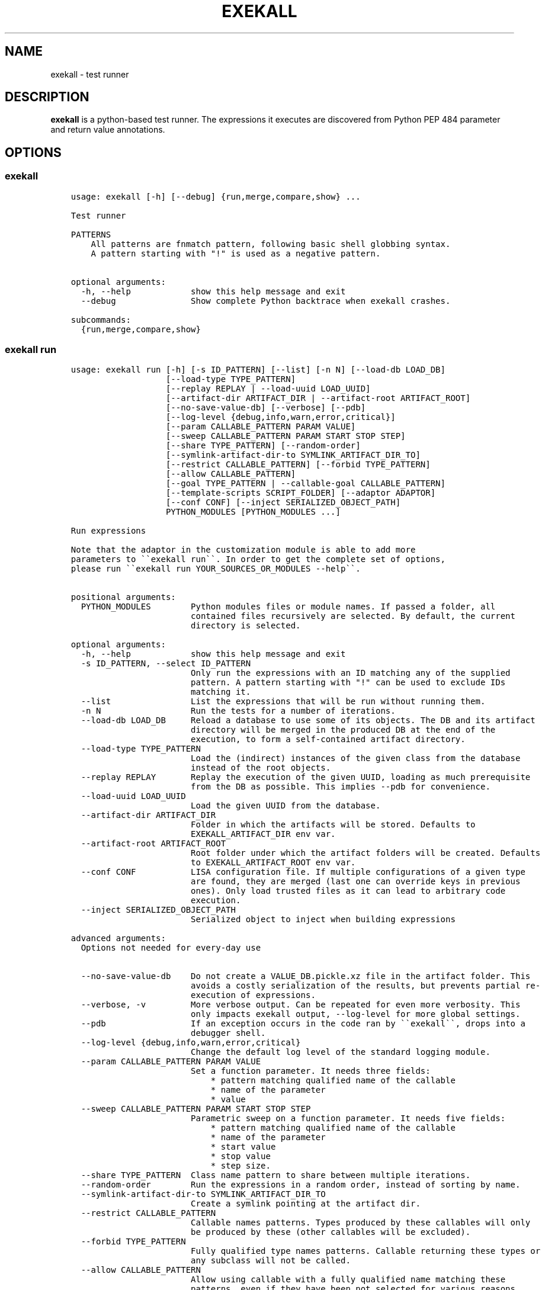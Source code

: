 .\" Man page generated from reStructuredText.
.
.
.nr rst2man-indent-level 0
.
.de1 rstReportMargin
\\$1 \\n[an-margin]
level \\n[rst2man-indent-level]
level margin: \\n[rst2man-indent\\n[rst2man-indent-level]]
-
\\n[rst2man-indent0]
\\n[rst2man-indent1]
\\n[rst2man-indent2]
..
.de1 INDENT
.\" .rstReportMargin pre:
. RS \\$1
. nr rst2man-indent\\n[rst2man-indent-level] \\n[an-margin]
. nr rst2man-indent-level +1
.\" .rstReportMargin post:
..
.de UNINDENT
. RE
.\" indent \\n[an-margin]
.\" old: \\n[rst2man-indent\\n[rst2man-indent-level]]
.nr rst2man-indent-level -1
.\" new: \\n[rst2man-indent\\n[rst2man-indent-level]]
.in \\n[rst2man-indent\\n[rst2man-indent-level]]u
..
.TH "EXEKALL" "1" "2021" "" "exekall"
.SH NAME
exekall \- test runner
.SH DESCRIPTION
.sp
\fBexekall\fP is a python\-based test runner. The expressions it executes are
discovered from Python PEP 484 parameter and return value annotations.
.SH OPTIONS
.SS exekall
.INDENT 0.0
.INDENT 3.5
.sp
.nf
.ft C
usage: exekall [\-h] [\-\-debug] {run,merge,compare,show} ...

Test runner

PATTERNS
    All patterns are fnmatch pattern, following basic shell globbing syntax.
    A pattern starting with "!" is used as a negative pattern.
    

optional arguments:
  \-h, \-\-help            show this help message and exit
  \-\-debug               Show complete Python backtrace when exekall crashes.

subcommands:
  {run,merge,compare,show}

.ft P
.fi
.UNINDENT
.UNINDENT
.SS exekall run
.INDENT 0.0
.INDENT 3.5
.sp
.nf
.ft C
usage: exekall run [\-h] [\-s ID_PATTERN] [\-\-list] [\-n N] [\-\-load\-db LOAD_DB]
                   [\-\-load\-type TYPE_PATTERN]
                   [\-\-replay REPLAY | \-\-load\-uuid LOAD_UUID]
                   [\-\-artifact\-dir ARTIFACT_DIR | \-\-artifact\-root ARTIFACT_ROOT]
                   [\-\-no\-save\-value\-db] [\-\-verbose] [\-\-pdb]
                   [\-\-log\-level {debug,info,warn,error,critical}]
                   [\-\-param CALLABLE_PATTERN PARAM VALUE]
                   [\-\-sweep CALLABLE_PATTERN PARAM START STOP STEP]
                   [\-\-share TYPE_PATTERN] [\-\-random\-order]
                   [\-\-symlink\-artifact\-dir\-to SYMLINK_ARTIFACT_DIR_TO]
                   [\-\-restrict CALLABLE_PATTERN] [\-\-forbid TYPE_PATTERN]
                   [\-\-allow CALLABLE_PATTERN]
                   [\-\-goal TYPE_PATTERN | \-\-callable\-goal CALLABLE_PATTERN]
                   [\-\-template\-scripts SCRIPT_FOLDER] [\-\-adaptor ADAPTOR]
                   [\-\-conf CONF] [\-\-inject SERIALIZED_OBJECT_PATH]
                   PYTHON_MODULES [PYTHON_MODULES ...]

Run expressions

Note that the adaptor in the customization module is able to add more
parameters to \(ga\(gaexekall run\(ga\(ga. In order to get the complete set of options,
please run \(ga\(gaexekall run YOUR_SOURCES_OR_MODULES \-\-help\(ga\(ga.
    

positional arguments:
  PYTHON_MODULES        Python modules files or module names. If passed a folder, all
                        contained files recursively are selected. By default, the current
                        directory is selected.

optional arguments:
  \-h, \-\-help            show this help message and exit
  \-s ID_PATTERN, \-\-select ID_PATTERN
                        Only run the expressions with an ID matching any of the supplied
                        pattern. A pattern starting with "!" can be used to exclude IDs
                        matching it.
  \-\-list                List the expressions that will be run without running them.
  \-n N                  Run the tests for a number of iterations.
  \-\-load\-db LOAD_DB     Reload a database to use some of its objects. The DB and its artifact
                        directory will be merged in the produced DB at the end of the
                        execution, to form a self\-contained artifact directory.
  \-\-load\-type TYPE_PATTERN
                        Load the (indirect) instances of the given class from the database
                        instead of the root objects.
  \-\-replay REPLAY       Replay the execution of the given UUID, loading as much prerequisite
                        from the DB as possible. This implies \-\-pdb for convenience.
  \-\-load\-uuid LOAD_UUID
                        Load the given UUID from the database.
  \-\-artifact\-dir ARTIFACT_DIR
                        Folder in which the artifacts will be stored. Defaults to
                        EXEKALL_ARTIFACT_DIR env var.
  \-\-artifact\-root ARTIFACT_ROOT
                        Root folder under which the artifact folders will be created. Defaults
                        to EXEKALL_ARTIFACT_ROOT env var.
  \-\-conf CONF           LISA configuration file. If multiple configurations of a given type
                        are found, they are merged (last one can override keys in previous
                        ones). Only load trusted files as it can lead to arbitrary code
                        execution.
  \-\-inject SERIALIZED_OBJECT_PATH
                        Serialized object to inject when building expressions

advanced arguments:
  Options not needed for every\-day use

  \-\-no\-save\-value\-db    Do not create a VALUE_DB.pickle.xz file in the artifact folder. This
                        avoids a costly serialization of the results, but prevents partial re\-
                        execution of expressions.
  \-\-verbose, \-v         More verbose output. Can be repeated for even more verbosity. This
                        only impacts exekall output, \-\-log\-level for more global settings.
  \-\-pdb                 If an exception occurs in the code ran by \(ga\(gaexekall\(ga\(ga, drops into a
                        debugger shell.
  \-\-log\-level {debug,info,warn,error,critical}
                        Change the default log level of the standard logging module.
  \-\-param CALLABLE_PATTERN PARAM VALUE
                        Set a function parameter. It needs three fields:
                            * pattern matching qualified name of the callable
                            * name of the parameter
                            * value
  \-\-sweep CALLABLE_PATTERN PARAM START STOP STEP
                        Parametric sweep on a function parameter. It needs five fields:
                            * pattern matching qualified name of the callable
                            * name of the parameter
                            * start value
                            * stop value
                            * step size.
  \-\-share TYPE_PATTERN  Class name pattern to share between multiple iterations.
  \-\-random\-order        Run the expressions in a random order, instead of sorting by name.
  \-\-symlink\-artifact\-dir\-to SYMLINK_ARTIFACT_DIR_TO
                        Create a symlink pointing at the artifact dir.
  \-\-restrict CALLABLE_PATTERN
                        Callable names patterns. Types produced by these callables will only
                        be produced by these (other callables will be excluded).
  \-\-forbid TYPE_PATTERN
                        Fully qualified type names patterns. Callable returning these types or
                        any subclass will not be called.
  \-\-allow CALLABLE_PATTERN
                        Allow using callable with a fully qualified name matching these
                        patterns, even if they have been not selected for various reasons.
  \-\-goal TYPE_PATTERN   Compute expressions leading to an instance of a class with name
                        matching this pattern (or a subclass of it).
  \-\-callable\-goal CALLABLE_PATTERN
                        Compute expressions ending with a callable which name is matching this
                        pattern.
  \-\-template\-scripts SCRIPT_FOLDER
                        Only create the template scripts of the expressions without running
                        them.
  \-\-adaptor ADAPTOR     Adaptor to use from the customization module, if there is more than
                        one to choose from.

.ft P
.fi
.UNINDENT
.UNINDENT
.SS exekall compare
.INDENT 0.0
.INDENT 3.5
.sp
.nf
.ft C
usage: exekall compare [\-h] db db

Compare two DBs produced by exekall run.

Note that the adaptor in the customization module recorded in the database
is able to add more parameters to \(ga\(gaexekall compare\(ga\(ga. In order to get the
complete set of options, please run \(ga\(gaexekall compare DB1 DB2 \-\-help\(ga\(ga.

Options part of a custom group will need to be passed after positional
arguments.
    

positional arguments:
  db          DBs created using exekall run to compare.

optional arguments:
  \-h, \-\-help  show this help message and exit

.ft P
.fi
.UNINDENT
.UNINDENT
.SS exekall show
.INDENT 0.0
.INDENT 3.5
.sp
.nf
.ft C
usage: exekall show [\-h] db

Show the content of a ValueDB created by exekall \(ga\(garun\(ga\(ga

Note that the adaptor in the customization module recorded in the database
is able to add more parameters to \(ga\(gaexekall show\(ga\(ga. In order to get the
complete set of options, please run \(ga\(gaexekall show DB \-\-help\(ga\(ga.

Options part of a custom group will need to be passed after positional
arguments.
    

positional arguments:
  db          DB created using exekall run to show.

optional arguments:
  \-h, \-\-help  show this help message and exit

.ft P
.fi
.UNINDENT
.UNINDENT
.SS exekall merge
.INDENT 0.0
.INDENT 3.5
.sp
.nf
.ft C
usage: exekall merge [\-h] \-o OUTPUT [\-\-copy] artifact_dirs [artifact_dirs ...]

Merge artifact directories of "exekall run" executions.

By default, it will use hardlinks instead of copies to improve speed and
avoid eating up large amount of space, but that means that artifact
directories should be treated as read\-only.
    

positional arguments:
  artifact_dirs         Artifact directories created using "exekall run", or value databases
                        to merge.

optional arguments:
  \-h, \-\-help            show this help message and exit
  \-o OUTPUT, \-\-output OUTPUT
                        
                        Output merged artifacts directory or value database. If the
                        output already exists, the merged DB will only contain the same roots
                        as this one. This allows patching\-up a pruned DB with other DBs that
                        contains subexpression\(aqs values.
  \-\-copy                Force copying files, instead of using hardlinks.

.ft P
.fi
.UNINDENT
.UNINDENT
.SH EXECUTING EXPRESSIONS
.sp
Expressions are built by scanning the python source code passed to \fBexekall
run\fP\&. Selecting which expression to execute using \fBexekall run\fP can be
achieved in several ways:
.INDENT 0.0
.INDENT 3.5
.INDENT 0.0
.IP \(bu 2
\fB\-\-select\fP/\fB\-s\fP with a pattern matching an expression ID. Pattern
prefixed with \fB!\fP can be used to exclude some expressions.
.IP \(bu 2
Pointing \fBexekall run\fP at a subset of python source files, or to module
names. Only files (directly or indirectly) imported from these python
modules will be scanned for callables.
.UNINDENT
.UNINDENT
.UNINDENT
.sp
Once the expressions are selected, multiple iterations of it can be executed
using \fB\-n\fP\&. \fB\-\-share TYPE_PATTERN\fP can be used to share part of the expression
graph between all iterations, to avoid re\-executing some parts of the
expression. Be aware that all parameters of what is shared will also be shared
implicitly to keep consistent expressions.
.sp
The adaptor found in the customization module of the python sources you are
using can add extra options to \fBexekall run\fP, which are shown in \fB\-\-help\fP
only when these sources are specified as well.
.SH EXPRESSION ENGINE
.sp
At the core of \fBexekall\fP is the expression engine. It is in charge of
building sensible sequences of calls out of python\-level annotations (see PEP
484), and then executing them. An expression is a graph where each node has
named \fIparameters\fP that point to other nodes.
.SS Expression ID
.sp
Each expression has an associated ID that is derived from its structure. The rules are:
.INDENT 0.0
.INDENT 3.5
.INDENT 0.0
.IP 1. 3
The ID of the first parameter of a given node is prepended to the ID of
the node, separated with \fB:\fP\&.  The code \fBf(g())\fP has the ID
\fBg:f\fP\&.
.IP 2. 3
The ID of the node is composed of the name of the operator of that node
(name of a Python callable), followed by a
parenthesis\-enclosed list of parameters ID, excluding the first
parameter. The code \fBf(p1=g(), p2=h(k()))\fP has the ID
\fBg:f(p2=k:h)\fP\&.
.IP 3. 3
Expression values can have named tags attached to them. When displaying
the ID of such a value, the tag would be inserted right after the
operator name, inside brackets. The value returned by \fBg\fP tagged with a
tag named \fBmytag\fP with value \fB42\fP would give:
\fBg[mytag=42]:f(p2=k:h)\fP\&. Note that tags are only relevant when using
expression values, since the tags are attached to values, not operators.
.UNINDENT
.UNINDENT
.UNINDENT
.sp
The first rule allows seamless composition of simple pipeline stages and is
especially suited to object oriented programming, since the first parameter of
methods will be \fBself\fP\&.
.sp
Tags can be used to add attach some important metadata to the return value of
an operator, so it can be easily distinguished when taken out of context.
.SS Sharing subexpressions
.sp
When multiple expressions are to be executed, \fBexekall\fP will eliminate common
subexpressions. That will apply both inside an expression and between different
expressions. That avoids re\-executing the same operator multiple times if it
can be reused and if it would have been called with the same parameters. That
also ensures that referring to a given type for a parameter will give back the
same object within any given expression. Executing the IDs \fBg:f(p2=g)\fP and
\fBg:h\fP will translate to an expression graph equivalent to:
.INDENT 0.0
.INDENT 3.5
.sp
.nf
.ft C
x = g()
res1 = f(x, p2=x)
res2 = h(x)
.ft P
.fi
.UNINDENT
.UNINDENT
.sp
The expression execution engine logs when a given value is computed or reused.
.SS Execution
.sp
Executing an expression means evaluating each node if it has not already been
evaluated. If an operator is not reusable, it will always be called when a
value is requested from it, even if some existing values computed with the same
parameters exist. By default, all operators are reusable, but some types can be
flagged as non\-reusable by the customization module (see \fI\%Customizing exekall\fP).
.sp
Operators are allowed to be generator functions as well. In that case, the
engine will iterate over the generator, and will execute the downstream
expressions for each value it provides. Multiple generator functions can be
chained, leading to a cascade of values for the same expression.
.sp
Once an expression has been executed, all its values will get a UUID that can
be used to uniquely refer to it, and track where it was used in the logs.
.SH EXPLOITING ARTIFACTS
.sp
\fBexekall run\fP produces an artifact folder. The location can be set using
\fB\-\-artifact\-dir\fP and other options.
.SS Folder hierarchy
.sp
The artifact folder contains the following files:
.INDENT 0.0
.INDENT 3.5
.INDENT 0.0
.IP \(bu 2
\fBINFO.log\fP and \fBDEBUG.log\fP contain logs for info and debug levels of the
\fBlogging\fP standard module. Note that standard output is not included in
this log, as it does not go through the \fBlogging\fP module
.IP \(bu 2
\fBVALUE_DB.pickle.xz\fP contains a serialized objects graph for each
expression that was executed. The value of each subexpression is included
if the object was serializable.
.IP \(bu 2
\fBBY_UUID\fP contains symlinks named after UUIDs, and pointing to a
relevant subfolder in the artifacts. That allows quick lookup of the
artifacts of a given expression if one has its UUID.
.IP \(bu 2
A folder for each expression.
.IP \(bu 2
Optionally, an \fBORIGIN\fP folder if the artifact folder is the result of
\fBexekall merge\fP, or \fBexekall run \-\-load\-db\fP\&. It contains the hierarchy
of each original artifact folder by using folders and symlinks pointing
inside the artifact folder.
.UNINDENT
.UNINDENT
.UNINDENT
.sp
Inside each expression\(aqs folder, there is a folder with the UUID of the
expression itself. Having that level allows merging artifact folders together
and avoids conflict in case two different expressions share the same ID.
.sp
Inside that folder, the following files can be found:
.INDENT 0.0
.INDENT 3.5
.INDENT 0.0
.IP \(bu 2
\fBSTRUCTURE\fP which contains the structure of the expression. Each
operator is described by its callable name, its return type, and its
parameters. Parameters are recursively defined the same way. An \fBsvg\fP or
\fB\&.dot\fP (graphviz) variant may exist as well.
.IP \(bu 2
\fBEXPRESSION.py\fP and \fBTEMPLATE_EXPRESSION.py\fP files are executable
Python script that are equivalent to what was executed by \fBexekall run\fP\&.
The template one is created before execution and contains some
placeholders for the sparks. The other one is updated after execution to
add commented code that reloads any given value from the database. That
gives the option to the user to not re\-execute some part of the code, but
load a serialized value instead.
.IP \(bu 2
Artifact folders allocated by some operators.
.UNINDENT
.UNINDENT
.UNINDENT
.SS exekall compare
.sp
\fBVALUE_DB.pickle.xz\fP can be compared using \fBexekall compare\fP\&. This will call the
comparison method of the adaptor that was used when \fBexekall run\fP was
executed. That function is expected to compare the expression values found in
the databases, by matching values that have the same ID on both databases.
.SH ADDING NEW EXPRESSIONS
.sp
Since \fBexekall run\fP will discover expressions based on type annotations of
callable parameters and return value, all that is needed to extend an existing
package is to write new callables with such annotations. It is possible to use
a base class in an annotation, in which case the engine will be free to pick
all the subclasses it can, and produce an expression with each. A dummy example
would be:
.INDENT 0.0
.INDENT 3.5
.sp
.nf
.ft C
import abc
class BaseConf(abc.ABC):
   @abc.abstractmethod
   def get_conf(self):
      pass

class Conf(BaseConf):
   # By default, callables with an empty parameter list are ignored. They
   # can be explicitly be used with "exekall run \-\-allow \(aq*Conf\(aq"
   def __init__(self):
      self.x = 42

   def get_conf(self):
      return x

class Stage1:
   # exekall recognizes classes as a special case: the parameter annotations
   # are taken from __init__ and the return type is the class
   def __init__(self, conf:BaseConf):
      print("building stage1")
      self.conf = conf

   # first parameter of methods is automatically annotated with the right
   # class.
   # "forward\-references are possible by using a string to annotate.
   def process_method(self) \-> \(aqStage2\(aq:
      return Stage2(x.conf.x == 42)

class Stage2:
   def __init__(self, passed):
      self.passed = passed

def process1(x:Stage1) \-> Stage2:
   return Stage2(x.conf.x == 42)

def process2(x:Stage1, conf:BaseConf, has_default_val=33) \-> Stage2:
   return Stage2(x.conf.x == 0)
.ft P
.fi
.UNINDENT
.UNINDENT
.sp
From that, \fBexekall run \-\-allow \(aq*Conf\(aq \-\-goal \(aq*Stage2\(aq\fP would infer the
expressions \fBConf:Stage1:process_method\fP, \fBConf:Stage1:process1\fP and
\fBConf:Stage1:process2(conf=Conf)\fP\&. The common subexpression \fBConf:Stage1\fP would be
shared between these two by default.
.sp
Callables are assumed to not be polymorphic in their return value, as the
methods that will be called on the resulting value is decided ahead of time. A
limited form of polymorphism akin to Rust\(aqs Generic Associated Types (GATs) or
Haskell\(aqs associated type families is supported:
.INDENT 0.0
.INDENT 3.5
.sp
.nf
.ft C
import typing

class Base:
    ASSOCIATED_CLS = typing.TypeVar(\(aqASSOCIATED_CLS\(aq)

    # Methods are allowed to use this polymorphic type as a return type, as
    # long as all subclasses override ASSOCIATED_CLS class attribute.
    def foo(self) \-> \(aqBase.ASSOCIATED_CLS\(aq:
        return X

class Derived1(Base):
    X = 1
    ASSOCIATED_CLS = type(X)

class Derived2(Base):
    X = \(aqhello\(aq
    ASSOCIATED_CLS = type(X)
.ft P
.fi
.UNINDENT
.UNINDENT
.sp
If a parameter has a default value, its annotation can be omitted. If a
parameter has both a default value and an annotation, \fBexekall\fP will try to
provide a value for it, or use the default value if no subexpression has the right
type.
.sp
When an expression is not detected correctly, \fB\-\-verbose\fP/\fB\-v\fP can be used and
repeated twice to get more information on what callables are being ignored and
why. Most common issues are:
.INDENT 0.0
.INDENT 3.5
.INDENT 0.0
.IP \(bu 2
Partial annotations: all parameters and return values need to be either
annotated or have a default value.
.IP \(bu 2
Abstract Base Classes (see \fBabc.ABC\fP) with missing implementation
of some attributes.
.IP \(bu 2
Cycles in the expression graphs. Considering types as pipeline stages
helps avoiding cycles in expression graphs when architecturing a module.
Not all classes need to be considered as such, only the ones that will be
used in annotations.
.IP \(bu 2
Missing "spark", i.e. operator that can provide values without any
parameter. The adaptor in the customization module usually takes care of
doing that based on domain\-specific command line options, but some ignored
callables may be forcefully selected using \fB\-\-allow\fP if needed.
.IP \(bu 2
Missing \fBimport\fP chain from the sources given to \fBexekall run\fP to the
module that defines the callable that is expected to be used. That can be
solved by adding more \fBimport\fP statements, or simply giving that source
file directly to \fBexekall run\fP\&.
.IP \(bu 2
Wrong goal selected using \fB\-\-goal\fP\&.
.UNINDENT
.UNINDENT
.UNINDENT
.SH CUSTOMIZING EXEKALL
.sp
The behavior of \fBexekall\fP can be customized by subclassing
\fBexekall.customization.AdaptorBase\fP in a module that must be called
\fBexekall_customization.py\fP and located in one of the parent packages of the
modules that are explicitly passed to \fBexekall run\fP\&.  This allows adding
extra options to \fBexekall run\fP and \fBcompare\fP, tag values in IDs, change the
set of callables that will be hidden from the ID and define what type is
considered to provide reusable values by the engine among other things.
.SH AUTHOR
ARM-Software
.SH COPYRIGHT
2019, ARM-Software
.\" Generated by docutils manpage writer.
.
